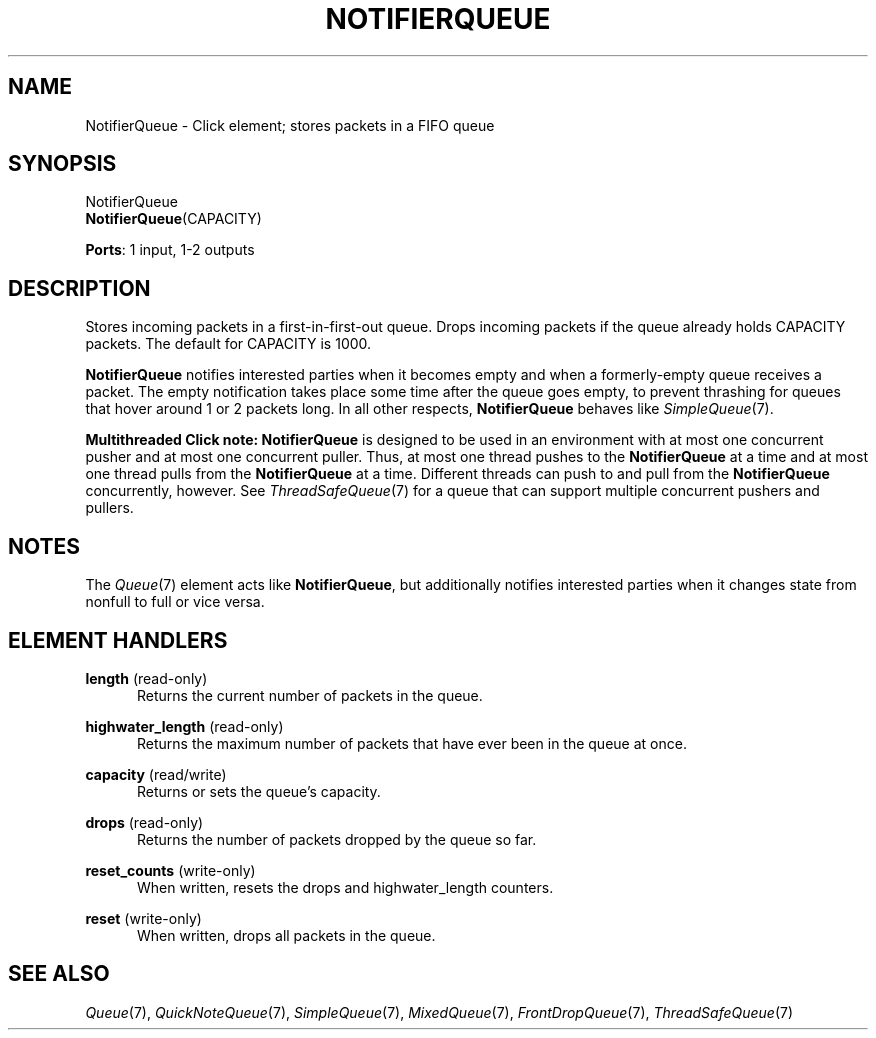 .\" -*- mode: nroff -*-
.\" Generated by 'click-elem2man' from '../elements/standard/notifierqueue.hh:9'
.de M
.IR "\\$1" "(\\$2)\\$3"
..
.de RM
.RI "\\$1" "\\$2" "(\\$3)\\$4"
..
.TH "NOTIFIERQUEUE" 7click "12/Oct/2017" "Click"
.SH "NAME"
NotifierQueue \- Click element;
stores packets in a FIFO queue
.SH "SYNOPSIS"
NotifierQueue
.br
\fBNotifierQueue\fR(CAPACITY)

\fBPorts\fR: 1 input, 1-2 outputs
.br
.SH "DESCRIPTION"
Stores incoming packets in a first-in-first-out queue.
Drops incoming packets if the queue already holds CAPACITY packets.
The default for CAPACITY is 1000.
.PP
\fBNotifierQueue\fR notifies interested parties when it becomes empty and when a
formerly-empty queue receives a packet. The empty notification takes place
some time after the queue goes empty, to prevent thrashing for queues that
hover around 1 or 2 packets long. In all other respects, \fBNotifierQueue\fR behaves
like 
.M SimpleQueue 7 .
.PP
\fBMultithreaded Click note:\fR \fBNotifierQueue\fR is designed to be used in an
environment with at most one concurrent pusher and at most one concurrent
puller.  Thus, at most one thread pushes to the \fBNotifierQueue\fR at a time and at
most one thread pulls from the \fBNotifierQueue\fR at a time.  Different threads can
push to and pull from the \fBNotifierQueue\fR concurrently, however.  See
.M ThreadSafeQueue 7
for a queue that can support multiple concurrent pushers and
pullers.
.PP

.SH "NOTES"
The 
.M Queue 7
element acts like \fBNotifierQueue\fR, but additionally notifies
interested parties when it changes state from nonfull to full or vice versa.
.PP

.SH "ELEMENT HANDLERS"



.IP "\fBlength\fR (read-only)" 5
Returns the current number of packets in the queue.
.IP "" 5
.IP "\fBhighwater_length\fR (read-only)" 5
Returns the maximum number of packets that have ever been in the queue at once.
.IP "" 5
.IP "\fBcapacity\fR (read/write)" 5
Returns or sets the queue's capacity.
.IP "" 5
.IP "\fBdrops\fR (read-only)" 5
Returns the number of packets dropped by the queue so far.
.IP "" 5
.IP "\fBreset_counts\fR (write-only)" 5
When written, resets the \f(CWdrops\fR and \f(CWhighwater_length\fR counters.
.IP "" 5
.IP "\fBreset\fR (write-only)" 5
When written, drops all packets in the queue.
.IP "" 5
.PP

.SH "SEE ALSO"
.M Queue 7 ,
.M QuickNoteQueue 7 ,
.M SimpleQueue 7 ,
.M MixedQueue 7 ,
.M FrontDropQueue 7 ,
.M ThreadSafeQueue 7

